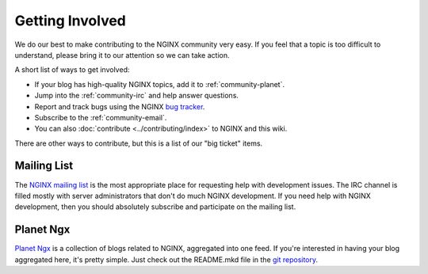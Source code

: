 
.. meta::
   :description: Find ways that you can get involved with the NGINX community.

.. _community-get_involved:

Getting Involved
================

We do our best to make contributing to the NGINX community very easy. If you feel that
a topic is too difficult to understand, please bring it to our attention so
we can take action.

A short list of ways to get involved:

* If your blog has high-quality NGINX topics, add it to :ref:`community-planet`.
* Jump into the :ref:`community-irc` and help answer questions.
* Report and track bugs using the NGINX `bug tracker`_.
* Subscribe to the :ref:`community-email`.
* You can also :doc:`contribute <../contributing/index>` to NGINX and this wiki.

There are other ways to contribute, but this is a list of our "big ticket" items.

.. _community-email:

Mailing List
------------

The `NGINX mailing list`_ is the most appropriate place for requesting help with
development issues. The IRC channel is filled mostly with server
administrators that don't do much NGINX development. If you need help with
NGINX development, then you should absolutely subscribe and participate on the mailing list.


.. _community-planet:

Planet Ngx
----------

`Planet Ngx`_ is a collection of blogs related to NGINX, aggregated into one
feed. If you're interested in having your blog aggregated here, it's pretty
simple. Just check out the README.mkd file in the `git repository`_.

.. _`NGINX mailing list`: http://mailman.nginx.org/mailman/listinfo
.. _`bug tracker`: https://trac.nginx.org/nginx/
.. _`Planet Ngx`: http://planet.ngx.cc/
.. _`git repository`: https://github.com/ngx/planet

